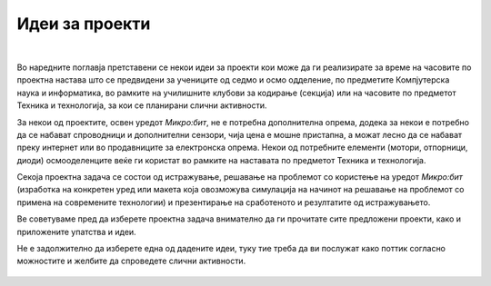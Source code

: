 ===============
Идеи за проекти
===============

|

Во наредните поглавја претставени се некои идеи за проекти кои може да ги реализирате за време на часовите по проектна настава што се предвидени за учениците од седмо и осмо одделение, по предметите Компјутерска наука и информатика, во рамките на училишните клубови за кодирање (секција) или на часовите по предметот Техника и технологија, за кои се планирани слични активности.
 
За некои од проектите, освен уредот *Микро:бит*, не е потребна дополнителна опрема, додека за некои е потребно да се набават спроводници и дополнителни сензори, чија цена е мошне пристапна, а можат лесно да се набават преку интернет или во продавниците за електронска опрема. Некои од потребните елементи (мотори, отпорници, диоди) осмооделенците веќе ги користат во рамките на наставата по предметот Техника и технологија. 

Секоја проектна задача се состои од истражување, решавање на проблемот со користење на уредот *Микро:бит* (изработка на конкретен уред или макета која овозможува симулација на начинот на решавање на проблемот со примена на современите технологии) и презентирање на сработеното и резултатите од истражувањето.

Ве советуваме пред да изберете проектна задача внимателно да ги прочитате сите предложени проекти, како и приложените упатства и идеи.

.. infonote::  

	**Кога ќе изберете проект што сакате да го реализирате, задолжително проучете ги проектните решенија за слични проблеми од претходните поглавја, како и начините за поврзување на компонентите кои сакате да ги користите.**

Не е задолжително да изберете една од дадените идеи, туку тие треба да ви послужат како поттик согласно можностите и желбите да спроведете слични активности.
	

   .. toctree::
      :maxdepth: 1

      ./Brojac_na_cekori.rst
      ./Velosiped_so_signalizacija.rst
      ./Garaza.rst
      ./Kocki_za_jamb.rst
      ./Klavijatura_Mikrobit.rst
      ./Semafor.rst
      ./Avtomatsko_polevanje_rastenija.rst
      ./Ultrazvucen_merac_na_rastojanie.rst
      ./Bezbednosen_sistem.rst